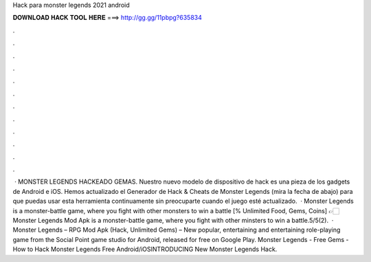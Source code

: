 Hack para monster legends 2021 android

𝐃𝐎𝐖𝐍𝐋𝐎𝐀𝐃 𝐇𝐀𝐂𝐊 𝐓𝐎𝐎𝐋 𝐇𝐄𝐑𝐄 ===> http://gg.gg/11pbpg?635834

.

.

.

.

.

.

.

.

.

.

.

.

 · MONSTER LEGENDS HACKEADO GEMAS. Nuestro nuevo modelo de dispositivo de hack es una pieza de los gadgets de Android e iOS. Hemos actualizado el Generador de Hack & Cheats de Monster Legends (mira la fecha de abajo) para que puedas usar esta herramienta continuamente sin preocuparte cuando el juego esté actualizado.  · Monster Legends is a monster-battle game, where you fight with other monsters to win a battle [% Unlimited Food, Gems, Coins] 👉🏻 Monster Legends Mod Apk is a monster-battle game, where you fight with other minsters to win a battle.5/5(2).  · Monster Legends – RPG Mod Apk (Hack, Unlimited Gems) – New popular, entertaining and entertaining role-playing game from the Social Point game studio for Android, released for free on Google Play. Monster Legends - Free Gems - How to Hack Monster Legends Free Android/iOSINTRODUCING New Monster Legends Hack.